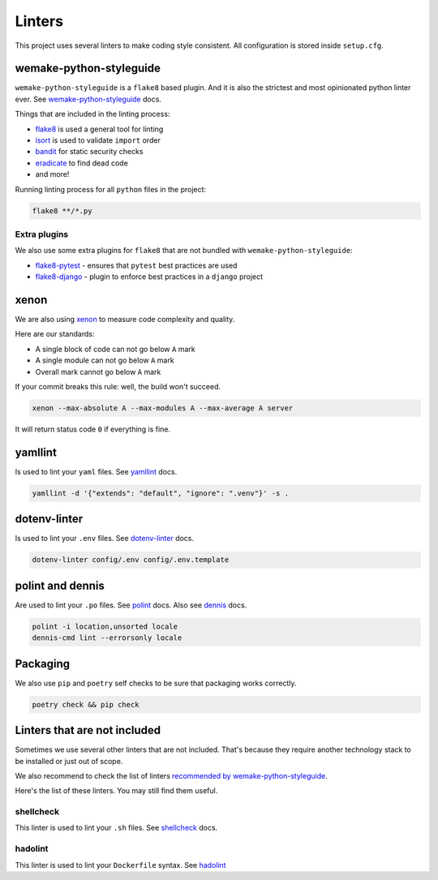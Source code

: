 .. _linters:

Linters
=======

This project uses several linters to make coding style consistent.
All configuration is stored inside ``setup.cfg``.


wemake-python-styleguide
------------------------

``wemake-python-styleguide`` is a ``flake8`` based plugin.
And it is also the strictest and most opinionated python linter ever.
See `wemake-python-styleguide <https://wemake-python-styleguide.readthedocs.io/en/latest/>`_
docs.

Things that are included in the linting process:

- `flake8 <http://flake8.pycqa.org/>`_ is used a general tool for linting
- `isort <https://github.com/timothycrosley/isort>`_ is used to validate ``import`` order
- `bandit <https://github.com/PyCQA/bandit>`_ for static security checks
- `eradicate <https://github.com/myint/eradicate>`_ to find dead code
- and more!

Running linting process for all ``python`` files in the project:

.. code:: bash

  flake8 **/*.py

Extra plugins
~~~~~~~~~~~~~

We also use some extra plugins for ``flake8``
that are not bundled with ``wemake-python-styleguide``:

- `flake8-pytest <https://github.com/vikingco/flake8-pytest>`_ - ensures that ``pytest`` best practices are used
- `flake8-django <https://github.com/rocioar/flake8-django>`_ - plugin to enforce best practices in a ``django`` project


xenon
-----

We are also using `xenon <https://github.com/rubik/xenon>`_ to measure
code complexity and quality.

Here are our standards:

- A single block of code can not go below ``A`` mark
- A single module can not go below ``A`` mark
- Overall mark cannot go below ``A`` mark

If your commit breaks this rule: well, the build won't succeed.

.. code:: bash

  xenon --max-absolute A --max-modules A --max-average A server

It will return status code ``0`` if everything is fine.


yamllint
--------

Is used to lint your ``yaml`` files.
See `yamllint <https://github.com/adrienverge/yamllint>`_ docs.

.. code:: bash

  yamllint -d '{"extends": "default", "ignore": ".venv"}' -s .


dotenv-linter
-------------

Is used to lint your ``.env`` files.
See `dotenv-linter <https://github.com/wemake-services/dotenv-linter>`_ docs.

.. code:: bash

  dotenv-linter config/.env config/.env.template


polint and dennis
-----------------

Are used to lint your ``.po`` files.
See `polint <https://github.com/ziima/polint>`_ docs.
Also see `dennis <https://dennis.readthedocs.io/en/latest/linting.html>`_ docs.

.. code:: bash

   polint -i location,unsorted locale
   dennis-cmd lint --errorsonly locale


Packaging
---------

We also use ``pip`` and ``poetry`` self checks to be sure
that packaging works correctly.

.. code:: bash

  poetry check && pip check


Linters that are not included
-----------------------------

Sometimes we use several other linters that are not included.
That's because they require another technology stack to be installed
or just out of scope.

We also recommend to check the list of linters
`recommended by wemake-python-styleguide <https://wemake-python-styleguide.readthedocs.io/en/latest/pages/usage/integrations.html#extras>`_.

Here's the list of these linters. You may still find them useful.

shellcheck
~~~~~~~~~~

This linter is used to lint your ``.sh`` files.
See `shellcheck <https://www.shellcheck.net/>`_ docs.

hadolint
~~~~~~~~

This linter is used to lint your ``Dockerfile`` syntax.
See `hadolint <https://github.com/hadolint/hadolint>`_
